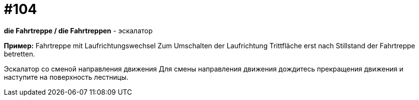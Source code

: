 [#18_036]
= #104

*die Fahrtreppe / die Fahrtreppen* - эскалатор

*Пример:*
Fahrtreppe mit Laufrichtungswechsel
Zum Umschalten der Laufrichtung Trittfläche erst nach Stillstand der Fahrtreppe betretten.

Эскалатор со сменой направления движения
Для смены направления движения дождитесь прекращения движения и наступите на поверхность лестницы.